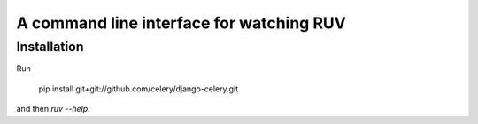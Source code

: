 A command line interface for watching RUV
=========================================

Installation
------------

Run

    pip install git+git://github.com/celery/django-celery.git

and then `ruv --help`.
